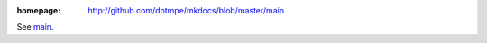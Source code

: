 :homepage: http://github.com/dotmpe/mkdocs/blob/master/main

.. homepage file for github.org

See `main <./main.rst>`__.
